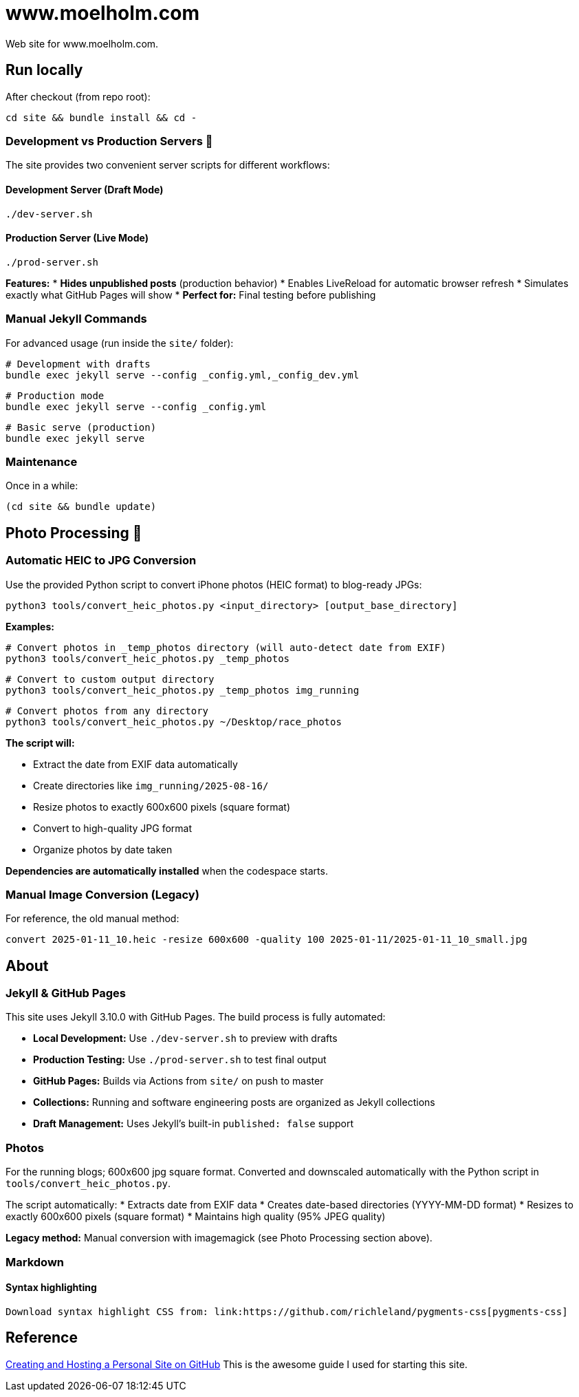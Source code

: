 = www.moelholm.com

Web site for www.moelholm.com.

== Run locally

After checkout (from repo root):

    cd site && bundle install && cd -

=== Development vs Production Servers 🔧

The site provides two convenient server scripts for different workflows:

==== Development Server (Draft Mode)
    ./dev-server.sh

==== Production Server (Live Mode)
    ./prod-server.sh

**Features:**
* **Hides unpublished posts** (production behavior)
* Enables LiveReload for automatic browser refresh
* Simulates exactly what GitHub Pages will show
* **Perfect for:** Final testing before publishing

=== Manual Jekyll Commands

For advanced usage (run inside the `site/` folder):

    # Development with drafts
    bundle exec jekyll serve --config _config.yml,_config_dev.yml
    
    # Production mode
    bundle exec jekyll serve --config _config.yml
    
    # Basic serve (production)
    bundle exec jekyll serve

=== Maintenance

Once in a while:

    (cd site && bundle update)

== Photo Processing 📸

=== Automatic HEIC to JPG Conversion

Use the provided Python script to convert iPhone photos (HEIC format) to blog-ready JPGs:

    python3 tools/convert_heic_photos.py <input_directory> [output_base_directory]

**Examples:**

    # Convert photos in _temp_photos directory (will auto-detect date from EXIF)
    python3 tools/convert_heic_photos.py _temp_photos
    
    # Convert to custom output directory
    python3 tools/convert_heic_photos.py _temp_photos img_running
    
    # Convert photos from any directory
    python3 tools/convert_heic_photos.py ~/Desktop/race_photos

**The script will:**

* Extract the date from EXIF data automatically
* Create directories like `img_running/2025-08-16/`
* Resize photos to exactly 600x600 pixels (square format)
* Convert to high-quality JPG format
* Organize photos by date taken

**Dependencies are automatically installed** when the codespace starts.

=== Manual Image Conversion (Legacy)

For reference, the old manual method:

    convert 2025-01-11_10.heic -resize 600x600 -quality 100 2025-01-11/2025-01-11_10_small.jpg

== About

=== Jekyll & GitHub Pages

This site uses Jekyll 3.10.0 with GitHub Pages. The build process is fully automated:

* **Local Development:** Use `./dev-server.sh` to preview with drafts
* **Production Testing:** Use `./prod-server.sh` to test final output  
* **GitHub Pages:** Builds via Actions from `site/` on push to master
* **Collections:** Running and software engineering posts are organized as Jekyll collections
* **Draft Management:** Uses Jekyll's built-in `published: false` support

=== Photos

For the running blogs; 600x600 jpg square format. Converted and downscaled automatically with the Python script in `tools/convert_heic_photos.py`.

The script automatically:
* Extracts date from EXIF data
* Creates date-based directories (YYYY-MM-DD format)
* Resizes to exactly 600x600 pixels (square format)
* Maintains high quality (95% JPEG quality)

**Legacy method:** Manual conversion with imagemagick (see Photo Processing section above).

=== Markdown

==== Syntax highlighting

    Download syntax highlight CSS from: link:https://github.com/richleland/pygments-css[pygments-css]

== Reference

link:http://jmcglone.com/guides/github-pages/[Creating and Hosting a Personal Site on GitHub]
This is the awesome guide I used for starting this site.